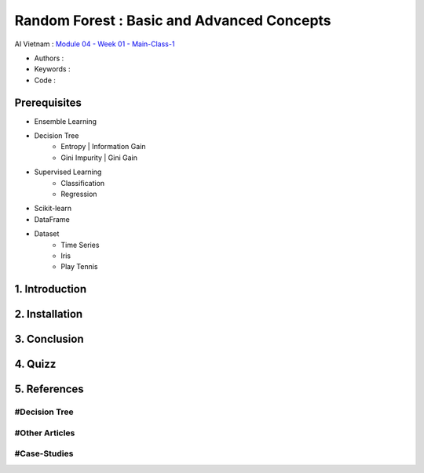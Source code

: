 .. AIO2025-Share-Value-Together 
.. AIO25-HANDS-ON
.. AIVN-Tutorials
.. Random Forest

Random Forest : Basic and Advanced Concepts
+++++++++++++++++++++++++++++++++++++++++++
AI Vietnam : `Module 04 - Week 01 - Main-Class-1 <https://lms.aivietnam.edu.vn/api/files/68318401519c0e157fb514c6/Documents%2F2025-8%2FM04W01%20-%20Random%20Forest%2FAIO2025_Random%20Forest.pdf>`_

- Authors :  
- Keywords : 
- Code : 

Prerequisites
~~~~~~~~~~~~~
- Ensemble Learning  
- Decision Tree
    + Entropy | Information Gain
    + Gini Impurity | Gini Gain
- Supervised Learning
    + Classification
    + Regression
- Scikit-learn
- DataFrame
- Dataset
    + Time Series
    + Iris
    + Play Tennis

1. Introduction
~~~~~~~~~~~~~~~

2. Installation
~~~~~~~~~~~~~~~

3. Conclusion
~~~~~~~~~~~~~

4. Quizz
~~~~~~~~

5. References
~~~~~~~~~~~~~

#Decision Tree
^^^^^^^^^^^^^^

#Other Articles
^^^^^^^^^^^^^^^

#Case-Studies
^^^^^^^^^^^^^